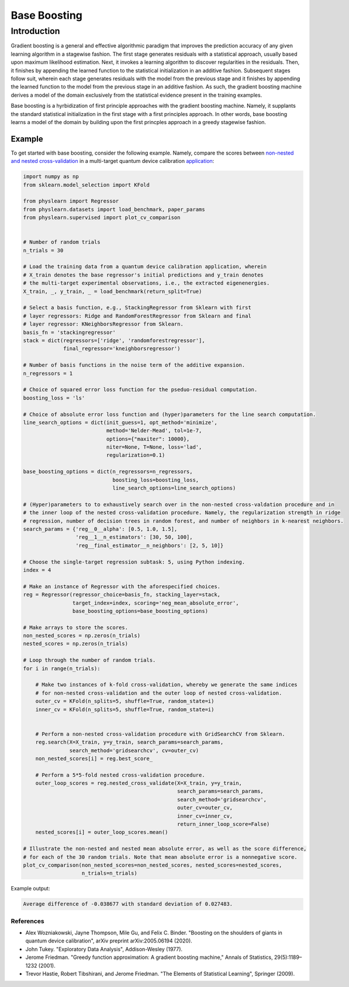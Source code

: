 =============
Base Boosting
=============

Introduction
============

Gradient boosting is a general and effective algorithmic paradigm that
improves the prediction accuracy of any given learning algorithm in a
stagewise fashion. The first stage generates residuals with a statistical
approach, usually based upon maximum likelihood estimation. Next, it invokes
a learning algorithm to discover regularities in the residuals. Then, it
finishes by appending the learned function to the statistical initialization
in an additive fashion. Subsequent stages follow suit, wherein each stage
generates residuals with the model from the previous stage and it finishes
by appending the learned function to the model from the previous stage in
an additive fashion. As such, the gradient boosting machine derives a model
of the domain exclusively from the statistical evidence present in the training
examples.

Base boosting is a hyrbidization of first principle approaches with the
gradient boosting machine. Namely, it supplants the standard statistical
initialization in the first stage with a first principles approach. In other
words, base boosting learns a model of the domain by building upon the 
first princples approach in a greedy stagewise fashion.

Example
-------

To get started with base boosting, consider the following example. Namely, compare
the scores between
`non-nested and nested cross-validation <https://arxiv.org/abs/1809.09446>`_ in
a multi-target quantum device calibration
`application <https://github.com/a-wozniakowski/scikit-physlearn/blob/master/physlearn/datasets/google/google_json/_5q.json>`_:

.. code-block:: python

    import numpy as np
    from sklearn.model_selection import KFold

    from physlearn import Regressor
    from physlearn.datasets import load_benchmark, paper_params
    from physlearn.supervised import plot_cv_comparison


    # Number of random trials
    n_trials = 30

    # Load the training data from a quantum device calibration application, wherein
    # X_train denotes the base regressor's initial predictions and y_train denotes
    # the multi-target experimental observations, i.e., the extracted eigenenergies.
    X_train, _, y_train, _ = load_benchmark(return_split=True)

    # Select a basis function, e.g., StackingRegressor from Sklearn with first
    # layer regressors: Ridge and RandomForestRegressor from Sklearn and final
    # layer regressor: KNeighborsRegressor from Sklearn.
    basis_fn = 'stackingregressor'
    stack = dict(regressors=['ridge', 'randomforestregressor'],
                 final_regressor='kneighborsregressor')

    # Number of basis functions in the noise term of the additive expansion.
    n_regressors = 1

    # Choice of squared error loss function for the pseduo-residual computation.
    boosting_loss = 'ls'

    # Choice of absolute error loss function and (hyper)parameters for the line search computation.
    line_search_options = dict(init_guess=1, opt_method='minimize',
                               method='Nelder-Mead', tol=1e-7,
                               options={"maxiter": 10000},
                               niter=None, T=None, loss='lad',
                               regularization=0.1)

    base_boosting_options = dict(n_regressors=n_regressors,
                                 boosting_loss=boosting_loss,
                                 line_search_options=line_search_options)

    # (Hyper)parameters to to exhaustively search over in the non-nested cross-valdation procedure and in
    # the inner loop of the nested cross-validation procedure. Namely, the regularization strength in ridge
    # regression, number of decision trees in random forest, and number of neighbors in k-nearest neighbors.
    search_params = {'reg__0__alpha': [0.5, 1.0, 1.5],
                     'reg__1__n_estimators': [30, 50, 100],
                     'reg__final_estimator__n_neighbors': [2, 5, 10]}

    # Choose the single-target regression subtask: 5, using Python indexing.
    index = 4

    # Make an instance of Regressor with the aforespecified choices.
    reg = Regressor(regressor_choice=basis_fn, stacking_layer=stack,
                    target_index=index, scoring='neg_mean_absolute_error',
                    base_boosting_options=base_boosting_options)

    # Make arrays to store the scores.
    non_nested_scores = np.zeros(n_trials)
    nested_scores = np.zeros(n_trials)

    # Loop through the number of random trials.
    for i in range(n_trials):

        # Make two instances of k-fold cross-validation, whereby we generate the same indices
        # for non-nested cross-validation and the outer loop of nested cross-validation.
        outer_cv = KFold(n_splits=5, shuffle=True, random_state=i)
        inner_cv = KFold(n_splits=5, shuffle=True, random_state=i)

        
        # Perform a non-nested cross-validation procedure with GridSearchCV from Sklearn.
        reg.search(X=X_train, y=y_train, search_params=search_params,
                   search_method='gridsearchcv', cv=outer_cv)
        non_nested_scores[i] = reg.best_score_

        # Perform a 5*5-fold nested cross-validation procedure.
        outer_loop_scores = reg.nested_cross_validate(X=X_train, y=y_train,
                                                      search_params=search_params,
                                                      search_method='gridsearchcv',
                                                      outer_cv=outer_cv,
                                                      inner_cv=inner_cv,
                                                      return_inner_loop_score=False)
        nested_scores[i] = outer_loop_scores.mean()

    # Illustrate the non-nested and nested mean absolute error, as well as the score difference,
    # for each of the 30 random trials. Note that mean absolute error is a nonnegative score.
    plot_cv_comparison(non_nested_scores=non_nested_scores, nested_scores=nested_scores,
                       n_trials=n_trials)

Example output:

.. code-block:: bash

  Average difference of -0.038677 with standard deviation of 0.027483.

.. image:: https://raw.githubusercontent.com/a-wozniakowski/scikit-physlearn/master/images/cv_comparison.png
  :target: https://github.com/a-wozniakowski/scikit-physlearn/
  :width: 500px
  :height: 250px

**********
References
**********

- Alex Wozniakowski, Jayne Thompson, Mile Gu, and Felix C. Binder.
  "Boosting on the shoulders of giants in quantum device calibration",
  arXiv preprint arXiv:2005.06194 (2020).

- John Tukey. "Exploratory Data Analysis", Addison-Wesley (1977).

- Jerome Friedman. "Greedy function approximation: A gradient boosting machine,"
  Annals of Statistics, 29(5):1189–1232 (2001).

- Trevor Hastie, Robert Tibshirani, and Jerome Friedman.
  "The Elements of Statistical Learning", Springer (2009).
